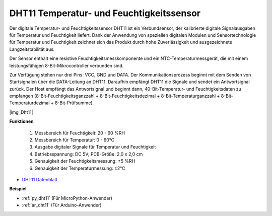 .. _cpn_dht11:

DHT11 Temperatur- und Feuchtigkeitssensor
=============================

Der digitale Temperatur- und Feuchtigkeitssensor DHT11 ist ein Verbundsensor, der kalibrierte digitale Signalausgaben für Temperatur und Feuchtigkeit liefert.
Dank der Anwendung von speziellen digitalen Modulen und Sensortechnologie für Temperatur und Feuchtigkeit zeichnet sich das Produkt durch hohe Zuverlässigkeit und ausgezeichnete Langzeitstabilität aus.

Der Sensor enthält eine resistive Feuchtigkeitsmesskomponente und ein NTC-Temperaturmessgerät, die mit einem leistungsfähigen 8-Bit-Mikrocontroller verbunden sind.

.. Der Schaltplan des Temperatur- und Feuchtigkeitssensormoduls ist wie folgt dargestellt: |img_Hum-sch|

Zur Verfügung stehen nur drei Pins: VCC, GND und DATA. 
Der Kommunikationsprozess beginnt mit dem Senden von Startsignalen über die DATA-Leitung an DHT11. Daraufhin empfängt DHT11 die Signale und sendet ein Antwortsignal zurück.
Der Host empfängt das Antwortsignal und beginnt dann, 40-Bit-Temperatur- und Feuchtigkeitsdaten zu empfangen (8-Bit-Feuchtigkeitsganzzahl + 8-Bit-Feuchtigkeitsdezimal + 8-Bit-Temperaturganzzahl + 8-Bit-Temperaturdezimal + 8-Bit-Prüfsumme).

|img_Dht11|

**Funktionen**

    #. Messbereich für Feuchtigkeit: 20 - 90 %RH
    #. Messbereich für Temperatur: 0 - 60℃
    #. Ausgabe digitaler Signale für Temperatur und Feuchtigkeit
    #. Betriebsspannung: DC 5V; PCB-Größe: 2,0 x 2,0 cm
    #. Genauigkeit der Feuchtigkeitsmessung: ±5 %RH
    #. Genauigkeit der Temperaturmessung: ±2℃

* `DHT11 Datenblatt <http://wiki.sunfounder.cc/images/c/c7/DHT11_datasheet.pdf>`_

**Beispiel**

* :ref:`py_dht11` (Für MicroPython-Anwender)
* :ref:`ar_dht11` (Für Arduino-Anwender)
